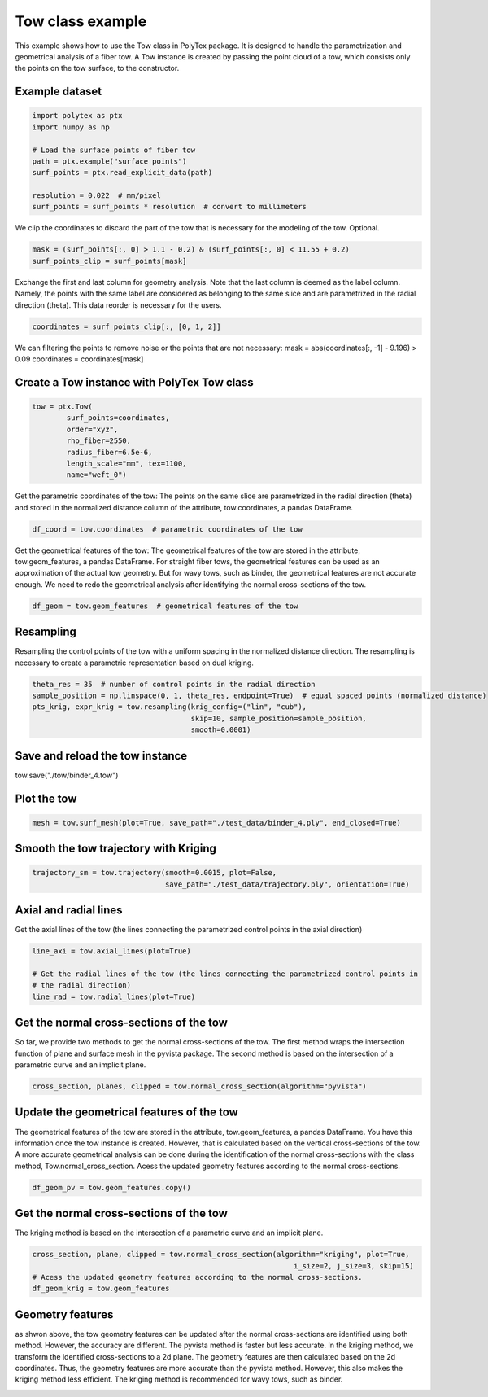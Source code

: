 
.. DO NOT EDIT.
.. THIS FILE WAS AUTOMATICALLY GENERATED BY SPHINX-GALLERY.
.. TO MAKE CHANGES, EDIT THE SOURCE PYTHON FILE:
.. "source\test\Tow_Class.py"
.. LINE NUMBERS ARE GIVEN BELOW.

.. only:: html

    .. note::
        :class: sphx-glr-download-link-note

        :ref:`Go to the end <sphx_glr_download_source_test_Tow_Class.py>`
        to download the full example code

.. rst-class:: sphx-glr-example-title

.. _sphx_glr_source_test_Tow_Class.py:


Tow class example
=================
This example shows how to use the Tow class in PolyTex package. It is designed to handle the parametrization and geometrical analysis of a fiber tow. A Tow instance is created by passing the point cloud of a tow, which consists only the points on the tow surface, to the constructor.

.. GENERATED FROM PYTHON SOURCE LINES 8-10

Example dataset
---------------

.. GENERATED FROM PYTHON SOURCE LINES 10-20

.. code-block:: default

    import polytex as ptx
    import numpy as np

    # Load the surface points of fiber tow
    path = ptx.example("surface points")
    surf_points = ptx.read_explicit_data(path)

    resolution = 0.022  # mm/pixel
    surf_points = surf_points * resolution  # convert to millimeters


.. GENERATED FROM PYTHON SOURCE LINES 21-23

We clip the coordinates to discard the part of the tow that is necessary for
the modeling of the tow. Optional.

.. GENERATED FROM PYTHON SOURCE LINES 23-26

.. code-block:: default

    mask = (surf_points[:, 0] > 1.1 - 0.2) & (surf_points[:, 0] < 11.55 + 0.2)
    surf_points_clip = surf_points[mask]


.. GENERATED FROM PYTHON SOURCE LINES 27-32

Exchange the first and last column for geometry analysis. Note that
the last column is deemed as the label column. Namely, the points
with the same label are considered as belonging to the same slice and
are parametrized in the radial direction (theta). This data reorder
is necessary for the users.

.. GENERATED FROM PYTHON SOURCE LINES 32-34

.. code-block:: default

    coordinates = surf_points_clip[:, [0, 1, 2]]


.. GENERATED FROM PYTHON SOURCE LINES 35-38

We can filtering the points to remove noise or the points that are not necessary:
mask = abs(coordinates[:, -1] - 9.196) > 0.09
coordinates = coordinates[mask]

.. GENERATED FROM PYTHON SOURCE LINES 40-42

Create a Tow instance with PolyTex Tow class
--------------------------------------------

.. GENERATED FROM PYTHON SOURCE LINES 42-50

.. code-block:: default

    tow = ptx.Tow(
            surf_points=coordinates,
            order="xyz",
            rho_fiber=2550,
            radius_fiber=6.5e-6,
            length_scale="mm", tex=1100,
            name="weft_0")


.. GENERATED FROM PYTHON SOURCE LINES 51-55

Get the parametric coordinates of the tow: The points on the same slice
are parametrized in the radial direction (theta) and stored in the
normalized distance column of the attribute, tow.coordinates, a pandas
DataFrame.

.. GENERATED FROM PYTHON SOURCE LINES 55-57

.. code-block:: default

    df_coord = tow.coordinates  # parametric coordinates of the tow


.. GENERATED FROM PYTHON SOURCE LINES 58-64

Get the geometrical features of the tow: The geometrical features of the tow
are stored in the attribute, tow.geom_features, a pandas DataFrame.
For straight fiber tows, the geometrical features can be used as an approximation
of the actual tow geometry. But for wavy tows, such as binder, the geometrical
features are not accurate enough. We need to redo the geometrical analysis
after identifying the normal cross-sections of the tow.

.. GENERATED FROM PYTHON SOURCE LINES 64-66

.. code-block:: default

    df_geom = tow.geom_features  # geometrical features of the tow


.. GENERATED FROM PYTHON SOURCE LINES 67-72

Resampling
----------
Resampling the control points of the tow with a uniform spacing in the
normalized distance direction. The resampling is necessary to create a
parametric representation based on dual kriging.

.. GENERATED FROM PYTHON SOURCE LINES 72-78

.. code-block:: default

    theta_res = 35  # number of control points in the radial direction
    sample_position = np.linspace(0, 1, theta_res, endpoint=True)  # equal spaced points (normalized distance)
    pts_krig, expr_krig = tow.resampling(krig_config=("lin", "cub"),
                                         skip=10, sample_position=sample_position,
                                         smooth=0.0001)


.. GENERATED FROM PYTHON SOURCE LINES 79-82

Save and reload the tow instance
--------------------------------
tow.save("./tow/binder_4.tow")

.. GENERATED FROM PYTHON SOURCE LINES 84-86

Plot the tow
------------

.. GENERATED FROM PYTHON SOURCE LINES 86-88

.. code-block:: default

    mesh = tow.surf_mesh(plot=True, save_path="./test_data/binder_4.ply", end_closed=True)


.. GENERATED FROM PYTHON SOURCE LINES 89-91

Smooth the tow trajectory with Kriging
--------------------------------------

.. GENERATED FROM PYTHON SOURCE LINES 91-94

.. code-block:: default

    trajectory_sm = tow.trajectory(smooth=0.0015, plot=False,
                                   save_path="./test_data/trajectory.ply", orientation=True)


.. GENERATED FROM PYTHON SOURCE LINES 95-99

Axial and radial lines
----------------------
Get the axial lines of the tow (the lines connecting the parametrized control points in
the axial direction)

.. GENERATED FROM PYTHON SOURCE LINES 99-105

.. code-block:: default

    line_axi = tow.axial_lines(plot=True)

    # Get the radial lines of the tow (the lines connecting the parametrized control points in
    # the radial direction)
    line_rad = tow.radial_lines(plot=True)


.. GENERATED FROM PYTHON SOURCE LINES 106-112

Get the normal cross-sections of the tow
----------------------------------------
So far, we provide two methods to get the normal cross-sections of the tow.
The first method wraps the intersection function of plane and surface mesh
in the pyvista package. The second method is based on the intersection of
a parametric curve and an implicit plane.

.. GENERATED FROM PYTHON SOURCE LINES 112-114

.. code-block:: default

    cross_section, planes, clipped = tow.normal_cross_section(algorithm="pyvista")


.. GENERATED FROM PYTHON SOURCE LINES 115-122

Update the geometrical features of the tow
------------------------------------------
The geometrical features of the tow are stored in the attribute, tow.geom_features, a pandas DataFrame.
You have this information once the tow instance is created. However, that is calculated based on the vertical
cross-sections of the tow. A more accurate geometrical analysis can be done during the identification of
the normal cross-sections with the class method, Tow.normal_cross_section.
Acess the updated geometry features according to the normal cross-sections.

.. GENERATED FROM PYTHON SOURCE LINES 122-124

.. code-block:: default

    df_geom_pv = tow.geom_features.copy()


.. GENERATED FROM PYTHON SOURCE LINES 125-128

Get the normal cross-sections of the tow
----------------------------------------
The kriging method is based on the intersection of a parametric curve and an implicit plane.

.. GENERATED FROM PYTHON SOURCE LINES 128-133

.. code-block:: default

    cross_section, plane, clipped = tow.normal_cross_section(algorithm="kriging", plot=True,
                                                                 i_size=2, j_size=3, skip=15)
    # Acess the updated geometry features according to the normal cross-sections.
    df_geom_krig = tow.geom_features


.. GENERATED FROM PYTHON SOURCE LINES 134-142

Geometry features
-----------------
as shwon above, the tow geometry features can be updated after the normal cross-sections
are identified using both method. However, the accuracy are different. The pyvista method
is faster but less accurate. In the kriging method, we transform the identified cross-sections
to a 2d plane. The geometry features are then calculated based on the 2d coordinates. Thus, the
geometry features are more accurate than the pyvista method. However, this also makes the
kriging method less efficient. The kriging method is recommended for wavy tows, such as binder.


.. rst-class:: sphx-glr-timing

   **Total running time of the script:** ( 0 minutes  0.000 seconds)


.. _sphx_glr_download_source_test_Tow_Class.py:

.. only:: html

  .. container:: sphx-glr-footer sphx-glr-footer-example




    .. container:: sphx-glr-download sphx-glr-download-python

      :download:`Download Python source code: Tow_Class.py <Tow_Class.py>`

    .. container:: sphx-glr-download sphx-glr-download-jupyter

      :download:`Download Jupyter notebook: Tow_Class.ipynb <Tow_Class.ipynb>`


.. only:: html

 .. rst-class:: sphx-glr-signature

    `Gallery generated by Sphinx-Gallery <https://sphinx-gallery.github.io>`_
